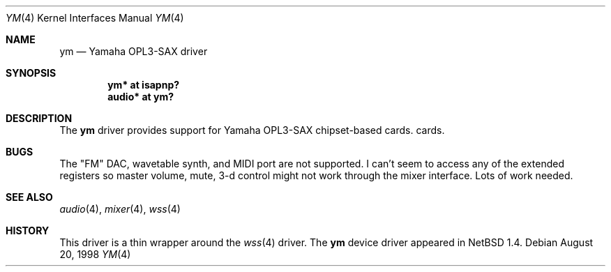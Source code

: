 .\" $OpenBSD: ym.4,v 1.1 1998/08/22 02:03:05 csapuntz Exp $
.\" Copyright (c) 1998 Constantine Paul Sapuntzakis
.\" All rights reserved
.\"
.\" Author: Constantine Paul Sapuntzakis (csapuntz@cvs.openbsd.org)
.\"
.\" Redistribution and use in source and binary forms, with or without
.\" modification, are permitted provided that the following conditions
.\" are met:
.\" 1. Redistributions of source code must retain the above copyright
.\"    notice, this list of conditions and the following disclaimer.
.\" 2. Redistributions in binary form must reproduce the above copyright
.\"    notice, this list of conditions and the following disclaimer in the
.\"    documentation and/or other materials provided with the distribution.
.\" 3. The author's name or those of the contributors may not be used to
.\"    endorse or promote products derived from this software without 
.\"    specific prior written permission.
.\"
.\" THIS SOFTWARE IS PROVIDED BY THE AUTHOR(S) AND CONTRIBUTORS
.\" ``AS IS'' AND ANY EXPRESS OR IMPLIED WARRANTIES, INCLUDING, BUT NOT LIMITED
.\" TO, THE IMPLIED WARRANTIES OF MERCHANTABILITY AND FITNESS FOR A PARTICULAR
.\" PURPOSE ARE DISCLAIMED.  IN NO EVENT SHALL THE AUTHOR OR CONTRIBUTORS
.\" BE LIABLE FOR ANY DIRECT, INDIRECT, INCIDENTAL, SPECIAL, EXEMPLARY, OR
.\" CONSEQUENTIAL DAMAGES (INCLUDING, BUT NOT LIMITED TO, PROCUREMENT OF
.\" SUBSTITUTE GOODS OR SERVICES; LOSS OF USE, DATA, OR PROFITS; OR BUSINESS
.\" INTERRUPTION) HOWEVER CAUSED AND ON ANY THEORY OF LIABILITY, WHETHER IN
.\" CONTRACT, STRICT LIABILITY, OR TORT (INCLUDING NEGLIGENCE OR OTHERWISE)
.\" ARISING IN ANY WAY OUT OF THE USE OF THIS SOFTWARE, EVEN IF ADVISED OF THE
.\" POSSIBILITY OF SUCH DAMAGE.
.\"
.Dd August 20, 1998
.Dt YM 4
.Os
.Sh NAME
.Nm ym
.Nd Yamaha OPL3-SAX driver
.Sh SYNOPSIS
.Cd "ym* at isapnp?"
.Cd "audio* at ym?"
.Sh DESCRIPTION
The
.Nm
driver provides support for Yamaha OPL3-SAX chipset-based cards.
cards. 

.Sh BUGS
The "FM" DAC, wavetable synth, and MIDI port are not
supported.  I can't seem to access any of the extended registers so
master volume, mute, 3-d control might not work through the mixer interface.
Lots of work needed.
.Sh SEE ALSO
.Xr audio 4 ,
.Xr mixer 4 ,
.Xr wss 4
.Sh HISTORY
This driver is a thin wrapper around the 
.Xr wss 4
driver.
The
.Nm
device driver appeared in
.Nx 1.4 .
